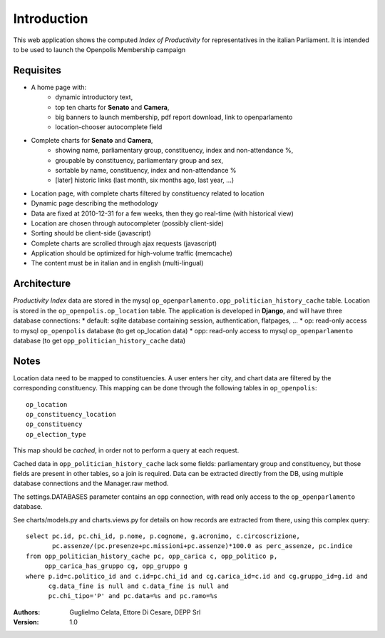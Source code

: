 Introduction
============
This web application shows the computed *Index of Productivity* for representatives in the italian Parliament.
It is intended to be used to launch the Openpolis Membership campaign

Requisites
----------
* A home page with:
   * dynamic introductory text,
   * top ten charts for **Senato** and **Camera**,
   * big banners to launch membership, pdf report download, link to openparlamento
   * location-chooser autocomplete field
* Complete charts for **Senato** and **Camera**, 
   * showing name, parliamentary group, constituency, index and non-attendance %,
   * groupable by constituency, parliamentary group and sex,
   * sortable by name, constituency, index and non-attendance %
   * [later] historic links (last month, six months ago, last year, ...)
* Location page, with complete charts filtered by constituency related to location
* Dynamic page describing the methodology
* Data are fixed at 2010-12-31 for a few weeks, then they go real-time (with historical view)
* Location are chosen through autocompleter (possibly client-side)
* Sorting should be client-side (javascript)
* Complete charts are scrolled through ajax requests (javascript)
* Application should be optimized for high-volume traffic (memcache)
* The content must be in italian and in english (multi-lingual)

Architecture
------------
*Productivity Index* data are stored in the mysql ``op_openparlamento.opp_politician_history_cache`` table.
Location is stored in the ``op_openpolis.op_location`` table.
The application is developed in **Django**, and will have three database connections:
* default: sqlite database containing session, authentication, flatpages, ...
* op: read-only access to mysql ``op_openpolis`` database (to get op_location data)
* opp: read-only access to mysql ``op_openparlamento`` database (to get ``opp_politician_history_cache`` data)


Notes
-----
Location data need to be mapped to constituencies. A user enters her city, and chart data are filtered by the corresponding constituency. This mapping can be done through  the following tables in ``op_openpolis``::

  op_location
  op_constituency_location
  op_constituency
  op_election_type

This map should be *cached*, in order not to perform a query at each request.


Cached data in ``opp_politician_history_cache`` lack some fields: parliamentary group and constituency, but those fields
are present in other tables, so a join is required.
Data can be extracted directly from the DB, using multiple database connections and the Manager.raw method.

The settings.DATABASES parameter contains an ``opp`` connection, with read only access to the ``op_openparlamento`` database.

See charts/models.py and charts.views.py for details on how records are extracted from there, using this complex query::

  select pc.id, pc.chi_id, p.nome, p.cognome, g.acronimo, c.circoscrizione, 
         pc.assenze/(pc.presenze+pc.missioni+pc.assenze)*100.0 as perc_assenze, pc.indice 
  from opp_politician_history_cache pc, opp_carica c, opp_politico p, 
       opp_carica_has_gruppo cg, opp_gruppo g 
  where p.id=c.politico_id and c.id=pc.chi_id and cg.carica_id=c.id and cg.gruppo_id=g.id and 
        cg.data_fine is null and c.data_fine is null and 
        pc.chi_tipo='P' and pc.data=%s and pc.ramo=%s


:Authors:
    Guglielmo Celata,
    Ettore Di Cesare,
    DEPP Srl
:Version:
    1.0

